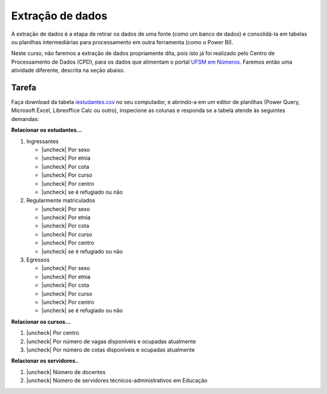 .. Coloque dois pontos antes de uma frase para comentá-la

.. _extração:

Extração de dados
=================

A extração de dados é a etapa de retirar os dados de uma fonte (como um banco de dados) e
consolidá-la em tabelas ou planilhas intermediárias para processamento em outra ferramenta (como o Power BI).

Neste curso, não faremos a extração de dados propriamente dita, pois isto já foi realizado pelo Centro de
Processamento de Dados (CPD), para os dados que alimentam o portal `UFSM em Números
<https://portal.ufsm.br/ufsm-em-numeros/publico/index.html>`_. Faremos então uma atividade diferente, descrita na seção
abaixo.

Tarefa
------

Faça download da tabela `iestudantes.csv
<https://coplin-ufsm.github.io/powerbi/data/Pessoal/Base%20de%20Dados/iestudantes.csv>`_ no seu computador, e abrindo-a
em um editor de planilhas (Power Query, Microsoft Excel, Libreoffice Calc ou outro), inspecione as colunas e responda se
a tabela atende às seguintes demandas:


.. |uncheck| raw:: html

    <input type="checkbox">

**Relacionar os estudantes...**

#. Ingressantes

   * |uncheck| Por sexo
   * |uncheck| Por etnia
   * |uncheck| Por cota
   * |uncheck| Por curso
   * |uncheck| Por centro
   * |uncheck| se é refugiado ou não

#. Regularmente matriculados

   * |uncheck| Por sexo
   * |uncheck| Por etnia
   * |uncheck| Por cota
   * |uncheck| Por curso
   * |uncheck| Por centro
   * |uncheck| se é refugiado ou não

#. Egressos

   * |uncheck| Por sexo
   * |uncheck| Por etnia
   * |uncheck| Por cota
   * |uncheck| Por curso
   * |uncheck| Por centro
   * |uncheck| se é refugiado ou não

**Relacionar os cursos...**

#. |uncheck| Por centro
#. |uncheck| Por número de vagas disponíveis e ocupadas atualmente
#. |uncheck| Por número de cotas disponíveis e ocupadas atualmente

**Relacionar os servidores..**

#. |uncheck| Número de docentes
#. |uncheck| Número de servidores técnicos-administrativos em Educação